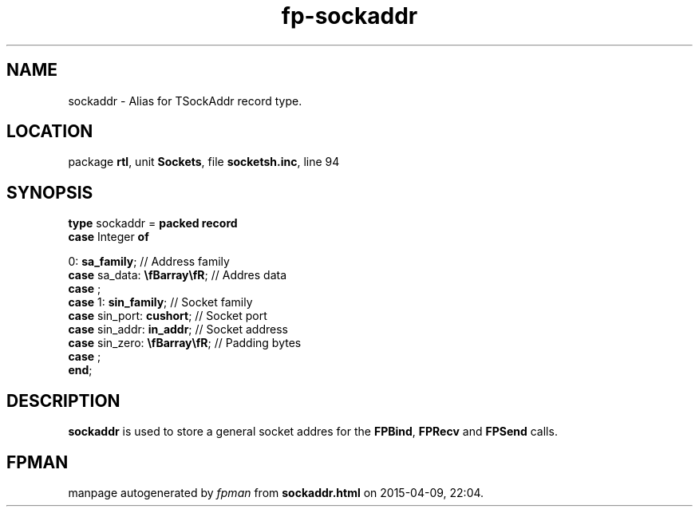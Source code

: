 .\" file autogenerated by fpman
.TH "fp-sockaddr" 3 "2014-03-14" "fpman" "Free Pascal Programmer's Manual"
.SH NAME
sockaddr - Alias for TSockAddr record type.
.SH LOCATION
package \fBrtl\fR, unit \fBSockets\fR, file \fBsocketsh.inc\fR, line 94
.SH SYNOPSIS
\fBtype\fR sockaddr = \fBpacked record\fR
  \fBcase\fR Integer\fB of\fR


 0: \fBsa_family\fR; // Address family
  \fBcase\fR  sa_data: \fB\\fBarray\\fR\fR;          // Addres data
  \fBcase\fR  ;
  \fBcase\fR  1: \fBsin_family\fR;                   // Socket family
  \fBcase\fR  sin_port: \fBcushort\fR;               // Socket port
  \fBcase\fR  sin_addr: \fBin_addr\fR;               // Socket address
  \fBcase\fR  sin_zero: \fB\\fBarray\\fR\fR;         // Padding bytes
  \fBcase\fR  ;
.br
\fBend\fR;
.SH DESCRIPTION
\fBsockaddr\fR is used to store a general socket addres for the \fBFPBind\fR, \fBFPRecv\fR and \fBFPSend\fR calls.


.SH FPMAN
manpage autogenerated by \fIfpman\fR from \fBsockaddr.html\fR on 2015-04-09, 22:04.

